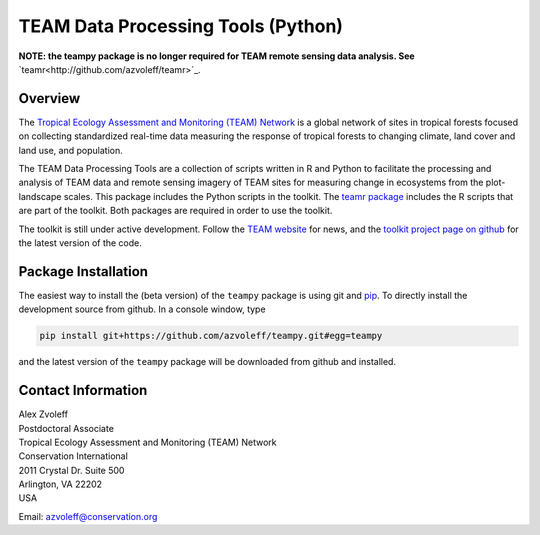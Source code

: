 ===============================================================================
TEAM Data Processing Tools (Python)
===============================================================================

.. image:: https://travis-ci.org/azvoleff/teampy.png
    :alt: Build Status
    :target: https://travis-ci.org/azvoleff/teampy

**NOTE: the teampy package is no longer required for TEAM remote sensing data 
analysis. See** `teamr<http://github.com/azvoleff/teamr>`_.

Overview
_______________________________________________________________________________

The `Tropical Ecology Assessment and Monitoring (TEAM) Network 
<http://www.teamnetwork.org/>`_ is a global network of sites in tropical 
forests focused on collecting standardized real-time data measuring the 
response of tropical forests to changing climate, land cover and land use, and 
population.

The TEAM Data Processing Tools are a collection of scripts written in R and 
Python to facilitate the processing and analysis of TEAM data and remote 
sensing imagery of TEAM sites for measuring change in ecosystems from the 
plot-landscape scales.  This package includes the Python scripts in the 
toolkit.  The `teamr package
<https://github.com/azvoleff/teamr>`_ includes the R scripts that are part of 
the toolkit. Both packages are required in order to use the toolkit.

The toolkit is still under active development. Follow the `TEAM website 
<http://www.teamnetwork.org/>`_ for news, and the `toolkit project page on 
github
<https://github.com/azvoleff/teampy>`_ for the latest version of the code.

Package Installation
_______________________________________________________________________________
The easiest way to install the (beta version) of the ``teampy`` package is 
using git and `pip <https://pypi.python.org/pypi/pip>`_. To directly install 
the development source from github. In a console window, type

.. code::

   pip install git+https://github.com/azvoleff/teampy.git#egg=teampy

and the latest version of the ``teampy`` package will be downloaded from github 
and installed.

Contact Information
_______________________________________________________________________________

| Alex Zvoleff
| Postdoctoral Associate
| Tropical Ecology Assessment and Monitoring (TEAM) Network
| Conservation International
| 2011 Crystal Dr. Suite 500
| Arlington, VA 22202
| USA

Email: azvoleff@conservation.org
